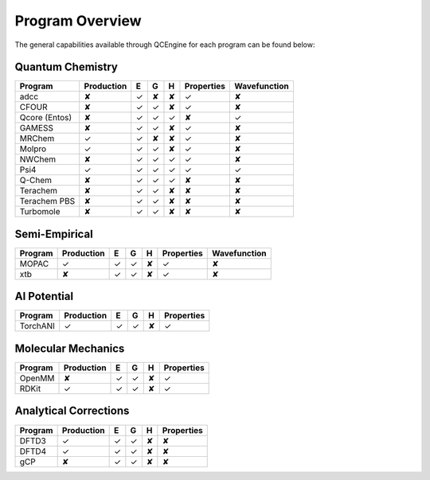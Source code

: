 Program Overview
================

The general capabilities available through QCEngine for each program can be
found below:

Quantum Chemistry
-----------------

+---------------+------------+---+---+---+------------+--------------+
| Program       | Production | E | G | H | Properties | Wavefunction |
+===============+============+===+===+===+============+==============+
| adcc          | ✘          | ✓ | ✘ | ✘ | ✓          | ✘            |
+---------------+------------+---+---+---+------------+--------------+
| CFOUR         | ✘          | ✓ | ✓ | ✘ | ✓          | ✘            |
+---------------+------------+---+---+---+------------+--------------+
| Qcore (Entos) | ✘          | ✓ | ✓ | ✓ | ✘          | ✓            |
+---------------+------------+---+---+---+------------+--------------+
| GAMESS        | ✘          | ✓ | ✓ | ✘ | ✓          | ✘            |
+---------------+------------+---+---+---+------------+--------------+
| MRChem        | ✓          | ✓ | ✘ | ✘ | ✓          | ✘            |
+---------------+------------+---+---+---+------------+--------------+
| Molpro        | ✓          | ✓ | ✓ | ✘ | ✓          | ✘            |
+---------------+------------+---+---+---+------------+--------------+
| NWChem        | ✘          | ✓ | ✓ | ✓ | ✓          | ✘            |
+---------------+------------+---+---+---+------------+--------------+
| Psi4          | ✓          | ✓ | ✓ | ✓ | ✓          | ✓            |
+---------------+------------+---+---+---+------------+--------------+
| Q-Chem        | ✘          | ✓ | ✓ | ✓ | ✘          | ✘            |
+---------------+------------+---+---+---+------------+--------------+
| Terachem      | ✘          | ✓ | ✓ | ✘ | ✘          | ✘            |
+---------------+------------+---+---+---+------------+--------------+
| Terachem PBS  | ✘          | ✓ | ✓ | ✘ | ✘          | ✘            |
+---------------+------------+---+---+---+------------+--------------+
| Turbomole     | ✘          | ✓ | ✓ | ✘ | ✘          | ✘            |
+---------------+------------+---+---+---+------------+--------------+

Semi-Empirical
--------------

+------------+------------+---+---+---+------------+--------------+
| Program    | Production | E | G | H | Properties | Wavefunction +
+============+============+===+===+===+============+==============+
| MOPAC      | ✓          | ✓ | ✓ | ✘ | ✓          | ✘            |
+------------+------------+---+---+---+------------+--------------+
| xtb        | ✘          | ✓ | ✓ | ✘ | ✓          | ✘            |
+------------+------------+---+---+---+------------+--------------+

AI Potential
------------

+------------+------------+---+---+---+------------+
| Program    | Production | E | G | H | Properties |
+============+============+===+===+===+============+
| TorchANI   | ✓          | ✓ | ✓ | ✘ | ✓          |
+------------+------------+---+---+---+------------+

Molecular Mechanics
-------------------

+------------+------------+---+---+---+------------+
| Program    | Production | E | G | H | Properties |
+============+============+===+===+===+============+
| OpenMM     | ✘          | ✓ | ✓ | ✘ | ✓          |
+------------+------------+---+---+---+------------+
| RDKit      | ✓          | ✓ | ✓ | ✘ | ✓          |
+------------+------------+---+---+---+------------+

Analytical Corrections
----------------------

+------------+------------+---+---+---+------------+
| Program    | Production | E | G | H | Properties |
+============+============+===+===+===+============+
| DFTD3      | ✓          | ✓ | ✓ | ✘ | ✘          |
+------------+------------+---+---+---+------------+
| DFTD4      | ✓          | ✓ | ✓ | ✘ | ✘          |
+------------+------------+---+---+---+------------+
| gCP        | ✘          | ✓ | ✓ | ✘ | ✘          |
+------------+------------+---+---+---+------------+

